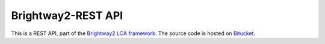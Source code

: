 Brightway2-REST API
===================

This is a REST API, part of the `Brightway2 LCA framework <http://brightwaylca.org>`_. The source code is hosted on `Bitucket <https://bitbucket.org/cmutel/brightway2-restapi>`_.
